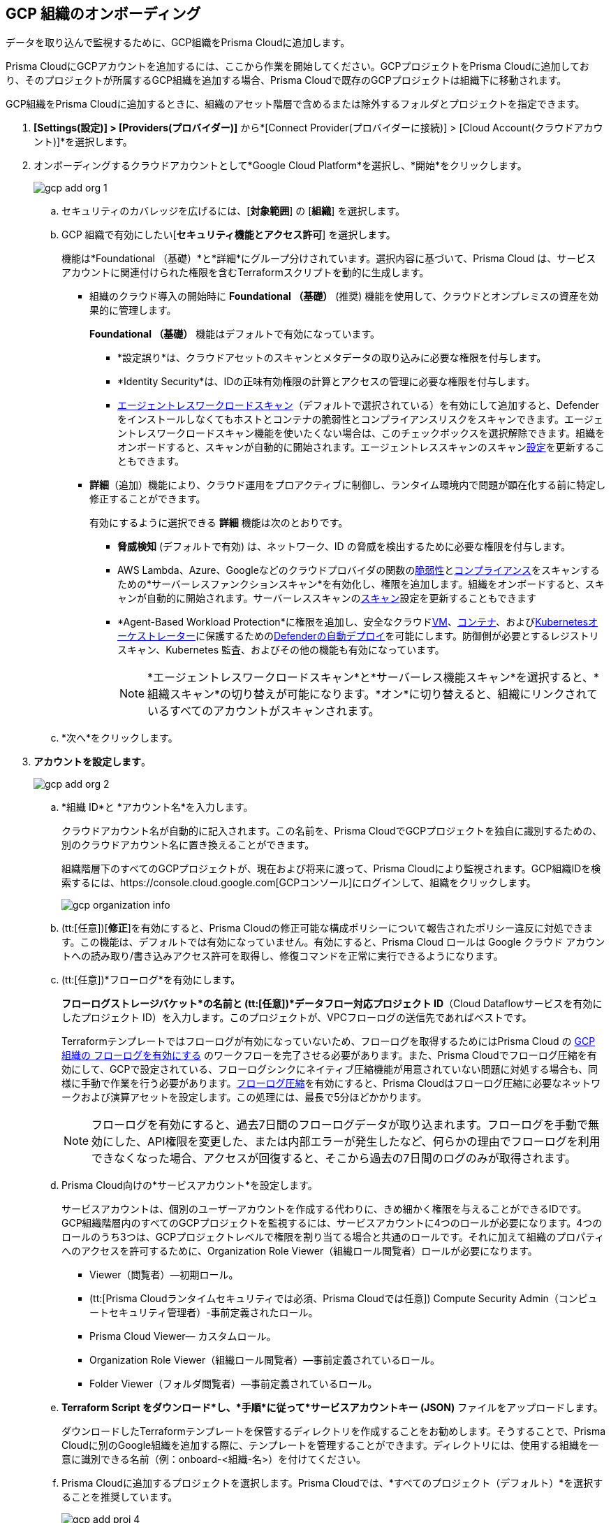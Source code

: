 :topic_type: タスク
[.task]
== GCP 組織のオンボーディング

データを取り込んで監視するために、GCP組織をPrisma Cloudに追加します。

Prisma CloudにGCPアカウントを追加するには、ここから作業を開始してください。GCPプロジェクトをPrisma Cloudに追加しており、そのプロジェクトが所属するGCP組織を追加する場合、Prisma Cloudで既存のGCPプロジェクトは組織下に移動されます。

GCP組織をPrisma Cloudに追加するときに、組織のアセット階層で含めるまたは除外するフォルダとプロジェクトを指定できます。

[.procedure]
. *[Settings(設定)] > [Providers(プロバイダー)]* から*[Connect Provider(プロバイダーに接続)] > [Cloud Account(クラウドアカウント)]*を選択します。

. オンボーディングするクラウドアカウントとして*Google Cloud Platform*を選択し、*開始*をクリックします。
+
image::connect/gcp-add-org-1.png[]

.. セキュリティのカバレッジを広げるには、[*対象範囲*] の [*組織*] を選択します。

.. GCP 組織で有効にしたい[*セキュリティ機能とアクセス許可*] を選択します。
+
機能は*Foundational （基礎）*と*詳細*にグループ分けされています。選択内容に基づいて、Prisma Cloud は、サービス アカウントに関連付けられた権限を含むTerraformスクリプトを動的に生成します。
+
* 組織のクラウド導入の開始時に *Foundational （基礎）* (推奨) 機能を使用して、クラウドとオンプレミスの資産を効果的に管理します。
+
*Foundational （基礎）* 機能はデフォルトで有効になっています。
+
** *設定誤り*は、クラウドアセットのスキャンとメタデータの取り込みに必要な権限を付与します。
** *Identity Security*は、IDの正味有効権限の計算とアクセスの管理に必要な権限を付与します。
** xref:../../../runtime-security/agentless-scanning/agentless-scanning.adoc[エージェントレスワークロードスキャン]（デフォルトで選択されている）を有効にして追加すると、Defenderをインストールしなくてもホストとコンテナの脆弱性とコンプライアンスリスクをスキャンできます。エージェントレスワークロードスキャン機能を使いたくない場合は、このチェックボックスを選択解除できます。組織をオンボードすると、スキャンが自動的に開始されます。エージェントレススキャンのスキャンxref:../../../runtime-security/agentless-scanning/onboard-accounts/onboard-accounts.adoc[設定]を更新することもできます。
+
* *詳細*（追加）機能により、クラウド運用をプロアクティブに制御し、ランタイム環境内で問題が顕在化する前に特定し修正することができます。
+
有効にするように選択できる *詳細* 機能は次のとおりです。
+
** *脅威検知* (デフォルトで有効) は、ネットワーク、ID の脅威を検出するために必要な権限を付与します。
** AWS Lambda、Azure、Googleなどのクラウドプロバイダの関数のxref:../../../runtime-security/vulnerability-management/scan-serverless-functions.adoc[脆弱性]とxref:../../../runtime-security/compliance/visibility/serverless.adoc[コンプライアンス]をスキャンするための*サーバーレスファンクションスキャン*を有効化し、権限を追加します。組織をオンボードすると、スキャンが自動的に開始されます。サーバーレススキャンのxref:../../../runtime-security/agentless-scanning/onboard-accounts/onboard-accounts.adoc[スキャン]設定を更新することもできます
** *Agent-Based Workload Protection*に権限を追加し、安全なクラウドxref:../../../runtime-security/install/deploy-defender/host/auto-defend-host.adoc[VM]、xref:../../../runtime-security/install/deploy-defender/container/container.adoc[コンテナ]、およびxref:../../../runtime-security/install/deploy-defender/kubernetes/kubernetes.adoc[Kubernetesオーケストレーター]に保護するためのxref:../../../runtime-security/install/deploy-defender/defender-types.adoc[Defenderの自動デプロイ]を可能にします。防御側が必要とするレジストリ スキャン、Kubernetes 監査、およびその他の機能も有効になっています。
+
NOTE: *エージェントレスワークロードスキャン*と*サーバーレス機能スキャン*を選択すると、*組織スキャン*の切り替えが可能になります。*オン*に切り替えると、組織にリンクされているすべてのアカウントがスキャンされます。

.. *次へ*をクリックします。

. *アカウントを設定します*。
+
image::connect/gcp-add-org-2.png[] 

.. *組織 ID*と *アカウント名*を入力します。
+
クラウドアカウント名が自動的に記入されます。この名前を、Prisma CloudでGCPプロジェクトを独自に識別するための、別のクラウドアカウント名に置き換えることができます。
+
組織階層下のすべてのGCPプロジェクトが、現在および将来に渡って、Prisma Cloudにより監視されます。GCP組織IDを検索するには、https://console.cloud.google.com[GCPコンソール]にログインして、組織をクリックします。
+
image::connect/gcp-organization-info.png[]

.. (tt:[任意])[*修正*]を有効にすると、Prisma Cloudの修正可能な構成ポリシーについて報告されたポリシー違反に対処できます。この機能は、デフォルトでは有効になっていません。有効にすると、Prisma Cloud ロールは Google クラウド アカウントへの読み取り/書き込みアクセス許可を取得し、修復コマンドを正常に実行できるようになります。

.. (tt:[任意])*フローログ*を有効にします。
+
*フローログストレージバケット*の名前と (tt:[任意])*データフロー対応プロジェクト ID*（Cloud Dataflowサービスを有効にしたプロジェクト ID）を入力します。このプロジェクトが、VPCフローログの送信先であればベストです。
+
Terraformテンプレートではフローログが有効になっていないため、フローログを取得するためにはPrisma Cloud の xref:enable-flow-logs-for-gcp-organization.adoc[GCP 組織の フローログを有効にする] のワークフローを完了させる必要があります。また、Prisma Cloudでフローログ圧縮を有効にして、GCPで設定されている、フローログシンクにネイティブ圧縮機能が用意されていない問題に対処する場合も、同様に手動で作業を行う必要があります。xref:flow-logs-compression.adoc[フローログ圧縮]を有効にすると、Prisma Cloudはフローログ圧縮に必要なネットワークおよび演算アセットを設定します。この処理には、最長で5分ほどかかります。
+
[NOTE]
====
フローログを有効にすると、過去7日間のフローログデータが取り込まれます。フローログを手動で無効にした、API権限を変更した、または内部エラーが発生したなど、何らかの理由でフローログを利用できなくなった場合、アクセスが回復すると、そこから過去の7日間のログのみが取得されます。
====

.. Prisma Cloud向けの*サービスアカウント*を設定します。
+
サービスアカウントは、個別のユーザーアカウントを作成する代わりに、きめ細かく権限を与えることができるIDです。GCP組織階層内のすべてのGCPプロジェクトを監視するには、サービスアカウントに4つのロールが必要になります。4つのロールのうち3つは、GCPプロジェクトレベルで権限を割り当てる場合と共通のロールです。それに加えて組織のプロパティへのアクセスを許可するために、Organization Role Viewer（組織ロール閲覧者）ロールが必要になります。
+
* Viewer（閲覧者）—初期ロール。
* (tt:[Prisma Cloudランタイムセキュリティでは必須、Prisma Cloudでは任意]) Compute Security Admin（コンピュートセキュリティ管理者）-事前定義されたロール。
* Prisma Cloud Viewer— カスタムロール。
* Organization Role Viewer（組織ロール閲覧者）—事前定義されているロール。
* Folder Viewer（フォルダ閲覧者）—事前定義されているロール。

.. *Terraform Script をダウンロード*し、*手順*に従って*サービスアカウントキー (JSON)* ファイルをアップロードします。
+
ダウンロードしたTerraformテンプレートを保管するディレクトリを作成することをお勧めします。そうすることで、Prisma Cloudに別のGoogle組織を追加する際に、テンプレートを管理することができます。ディレクトリには、使用する組織を一意に識別できる名前（例：onboard-<組織-名>）を付けてください。

.. Prisma Cloudに追加するプロジェクトを選択します。Prisma Cloudでは、*すべてのプロジェクト（デフォルト）*を選択することを推奨しています。
+
image::connect/gcp-add-proj-4.png[] 
+
次の項目を含めるように選択できます。
+
* 組織階層に含まれる*すべてのプロジェクト*。
* *サブセットを含めるか*、プロジェクトの*サブセットを除外します*。関連するタブを選択し、含めるか除外するプロジェクトを選択します。
+
フォルダを選択すると、そのフォルダまたはサブフォルダ内のすべての既存のプロジェクトがPrisma Cloudにオンボードされます。定期同期では、後でクラウドプラットフォームに追加した新しいプロジェクトとサブフォルダがチェックされ、Prisma Cloudに追加されます。

.. 不足している権限またはエラーを解決します。
+
サービスアカウントに監視対象プロジェクトを選択するための適切な権限がない場合、次の警告メッセージが表示されます。
+
image::connect/gcp-add-org-error-1.png[]
+
[NOTE]
====
フォルダへのアクセス許可がない場合、*自動作成*とGCPアセット階層に基づいてアカウントグループを再帰的に作成するオプションは無効になります。
====
+
サービスアカウントが削除または無効になった場合、またはGoogle Cloudコンソールでキーが削除されると、次のエラーが表示されます。
+
image::connect/gcp-add-org-error-2.png[]
+
サービス アカウント キーを更新して、オンボーディング プロセスを続行します。

.. *アカウントグループ*の割り当て
+
このGCP組織にアカウントグループを割り当てるには、2つのオプションがあります。*アカウントグループの自動作成*を有効または無効にして、アカウントグループを手動で選択します。
+
* *アカウントグループの自動作成*を無効にすると、アカウントグループを選択して GCP 組織に割り当てることができます。
* *アカウントグループの自動作成*を有効にし、*再帰階層*を有効にすると、アカウントグループが作成され、GCP組織階層内にネストされているフォルダにマッピングされます。
* *アカウントグループの自動作成*を有効にし、*再帰階層*を無効にすると、 GCP 組織階層の最上位フォルダごとにアカウントグループが作成およびマッピングされます。
+
「*フォルダのサブセットを除外する*」を選択した場合、*アカウントグループの自動作成*が有効になっていると、*再帰階層を維持する*機能が無効になります。
+
アカウントグループを再帰的に作成することを選択した場合、各アカウントグループには、階層的なフォルダ構造内にネストされたすべてのGCPプロジェクトのリストがGCPコンソールに表示されます。アカウントグループはPrisma Cloudのフラット構造で編成されているため、マッピングを視覚的に確認することはできません。
+
自動的に作成されるxref:../../../administration/create-manage-account-groups.adoc[アカウントグループ]はアイコンで示され、Prisma Cloudで編集することはできません。
+
Prisma Cloud上の異なるアカウントグループにアカウントを選択的に割り当てたい場合は、xref:../../../administration/create-manage-account-groups.adoc[アカウントグループを変更して複数のクラウドアカウントを含める]ことができます。
+
[NOTE]
====
xref:../../../alerts/create-an-alert-rule-cloud-infrastructure.adoc[実行時チェックのアラートルールを作成]し、アカウントグループを関連付けて、ポリシー違反が発生した場合にアラートを生成します。
====

.. *次へ*をクリックします。

. *レビューステータス*。
+
image::connect/gcp-add-org-3.png[]
+
GCP 組織の *詳細* と、Prisma Cloud で組織をオンボーディングするときに選択した*セキュリティ機能*のステータスチェックを確認します。

.. 選択したすべてのセキュリティ機能に緑色の *有効*アイコンが表示されていることを確認します。

.. 赤色の「*Checks Failed（チェック失敗）*」アイコンが表示されているセキュリティ機能については、対応するドロップダウンをクリックして、失敗の原因を確認します。

.. [*保存して閉じる*] をクリックしてオンボーディングを完了するか、[*保存して別のアカウントを登録*] をクリックします。
+
Prisma Cloud でGCP組織のオンボーディングに成功すると、そのアカウントはランタイムセキュリティで自動的に利用可能になり、*ワークロード検出* と *サーバーレスファンクションスキャン*が有効になります。*エージェントレス スキャン*の場合、スキャンをトリガーするための構成を完了する必要があります。
+
新しくオンボーディングされた GCP 組織は、*クラウドアカウントページ*で確認できます。
+
ネストされたプロジェクトがある場合、自動作成されたアカウントグループがPrisma Cloudに表示されるまで10 ～ 30分かかります。
+
[NOTE]
====
プロジェクトがPrisma Cloudに表示されるまでに最長で30分かかります。
====
+
*Cloud Accounts（クラウドアカウント）*ページでステータスを確認し、必要に応じてオンボーディングプロセス時に発生した問題に対処することができます。フローデータのエクスポートと分析には約4～24時間ほどかかり、それ以降でないとPrisma Cloudでレビューすることはできません。GCP組織からのフローログデータが分析されたかどうかを確認するために、*Investigate（調査）*ページでネットワーククエリを実行することができます。
+
[NOTE]
====
* Prisma Cloud上のGCP Organizationを削除して24時間以内に再登録した場合、これらのアカウントに関連するすべての既存のデータを復元できます。24 時間後、データはPrisma Cloudから削除されます。
* Prisma Cloudはサービスアカウントに関連するすべてのプロジェクトにアクセスできるため、サービスアカウントに関連するプロジェクトへのアクセス権を削除したい場合は、GCP IAMコンソールでサービスアカウントからプロジェクトを削除する必要があります。この場合、次回のセキュリティサイクルで、Prisma Cloudからプロジェクトが除外され、そのプロジェクトにアクセスできなくなります。
====

. *Cloud Accounts（クラウドアカウント）*に移動して、目的のGCPアカウントを探し、ステータスを参照してください。
+
image::connect/gcp-add-org-4.png[]

.. Prisma Cloudにオンボーディングされているプロジェクトを確認します。

.. クラウドアカウント名を選択し、プロジェクトのリストを確認して、以前に行った含む/除外の選択を確認します。
//+image::connect/gcp-add-org-5.png[]
